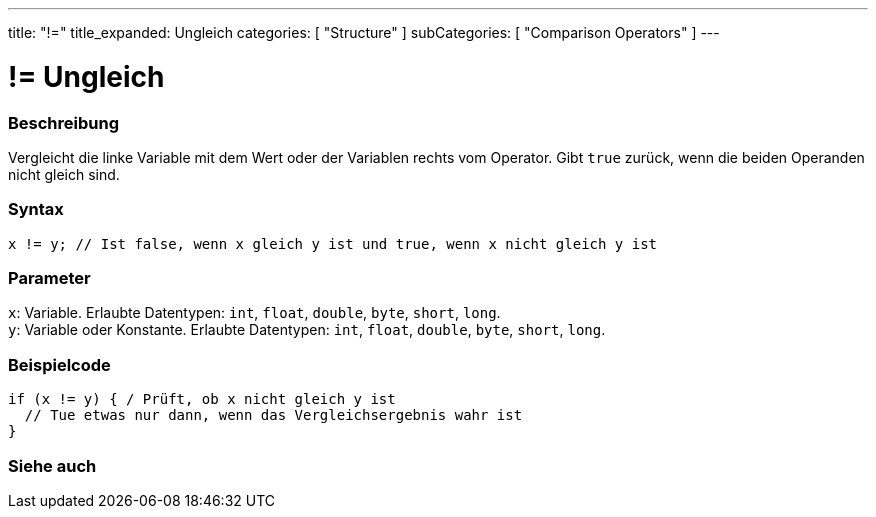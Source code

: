 ---
title: "!="
title_expanded: Ungleich
categories: [ "Structure" ]
subCategories: [ "Comparison Operators" ]
---





= != Ungleich


// ÜBERSICHTSABSCHNITT STARTET
[#overview]
--

[float]
=== Beschreibung
Vergleicht die linke Variable mit dem Wert oder der Variablen rechts vom Operator. Gibt `true` zurück, wenn die beiden Operanden nicht gleich sind.
[%hardbreaks]


[float]
=== Syntax
`x != y; // Ist false, wenn x gleich y ist und true, wenn x nicht gleich y ist`


[float]
=== Parameter
`x`: Variable. Erlaubte Datentypen: `int`, `float`, `double`, `byte`, `short`, `long`. +
`y`: Variable oder Konstante. Erlaubte Datentypen: `int`, `float`, `double`, `byte`, `short`, `long`.


--
// ÜBERSICHTSABSCHNITT ENDET



// HOW-TO-USE-ABSCHNITT STARTET
[#howtouse]
--

[float]
=== Beispielcode

[source,arduino]
----
if (x != y) { / Prüft, ob x nicht gleich y ist
  // Tue etwas nur dann, wenn das Vergleichsergebnis wahr ist
}
----
[%hardbreaks]


--
// HOW-TO-USE-ABSCHNITT ENDET




// SIEHE-AUCH-ABSCHNITT SECTION
[#see_also]
--

[float]
=== Siehe auch

[role="language"]


--
// SIEHE-AUCH-ABSCHNITT SECTION ENDET
